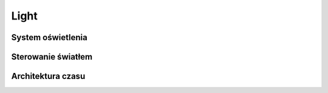 

Light
=====
.. todo:: Light

System oświetlenia
------------------
.. todo:: Light - System oświetlenia

Sterowanie światłem
-------------------
.. todo:: Light - Sterowanie światłem

Architektura czasu
------------------
.. todo:: Light - Architektura czasu
